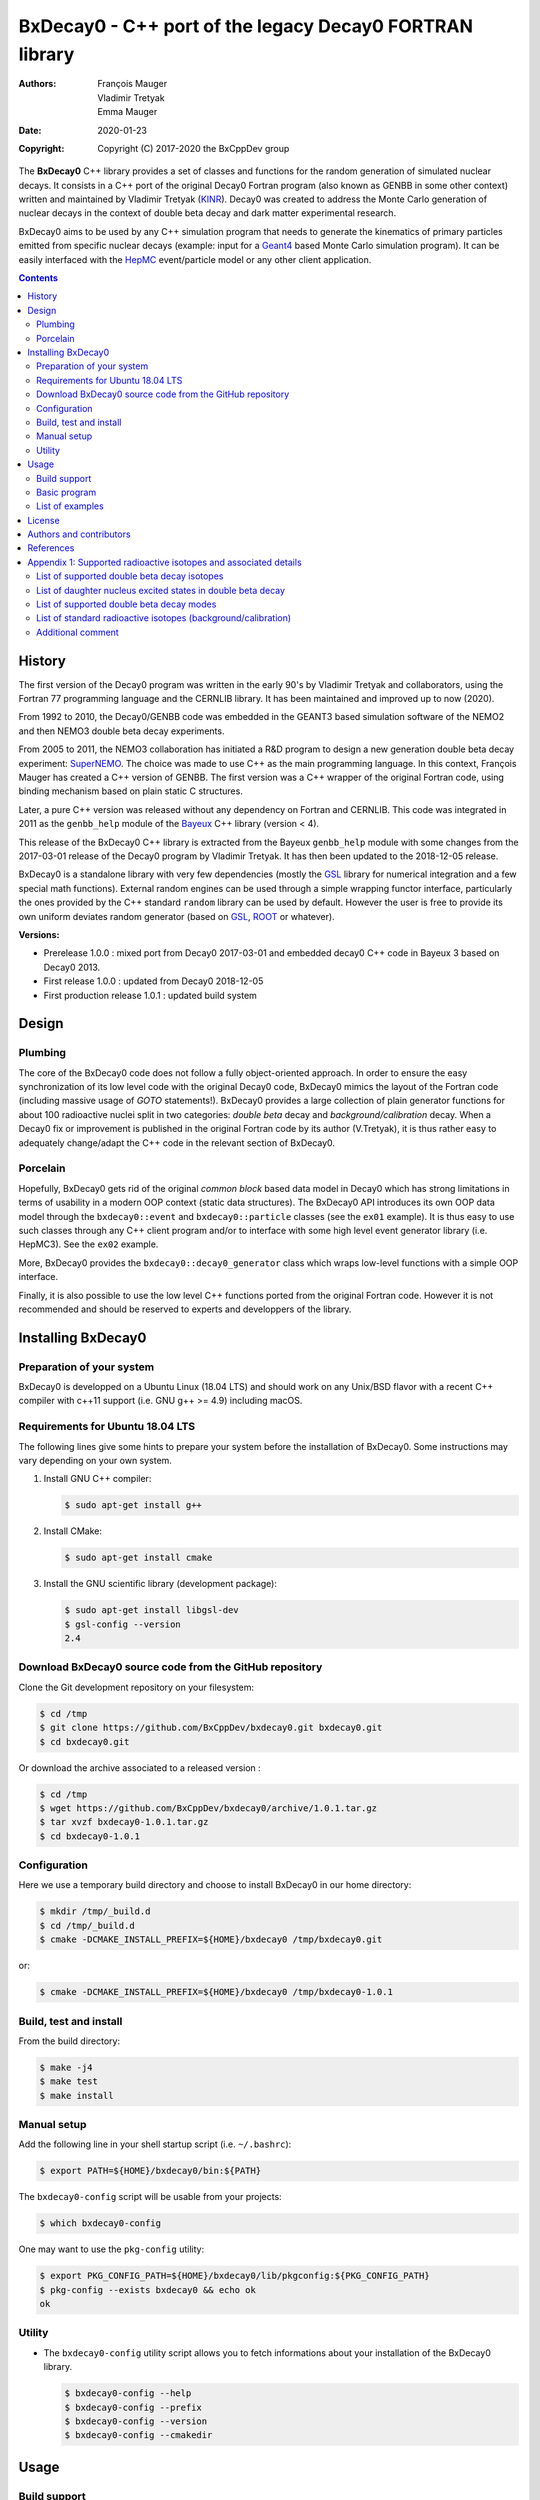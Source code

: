 ============================================================================
BxDecay0 - C++ port of the legacy Decay0 FORTRAN library
============================================================================

:authors: François Mauger, Vladimir Tretyak, Emma Mauger
:date: 2020-01-23
:copyright: Copyright (C) 2017-2020 the BxCppDev group

The **BxDecay0** C++ library provides a set of classes and functions for
the random  generation of simulated  nuclear decays. It consists  in a
C++ port of  the original Decay0 Fortran program (also  known as GENBB
in  some other  context) written  and maintained  by Vladimir  Tretyak
(KINR_).  Decay0 was created to  address the Monte Carlo generation of
nuclear decays  in the context  of double  beta decay and  dark matter
experimental research.

BxDecay0 aims to  be used by any C++ simulation  program that needs to
generate  the kinematics  of primary  particles emitted  from specific
nuclear  decays  (example:  input  for a  Geant4_  based  Monte  Carlo
simulation  program).  It  can be  easily interfaced  with the  HepMC_
event/particle model or any other client application.

.. contents::

.. raw:: pdf

   PageBreak


History
=======

The first version of the Decay0  program was written in the early 90's
by  Vladimir   Tretyak  and   collaborators,  using  the   Fortran  77
programming language and  the CERNLIB library. It  has been maintained
and improved up to now (2020).

From 1992  to 2010, the Decay0/GENBB  code was embedded in  the GEANT3
based  simulation software  of the  NEMO2 and  then NEMO3  double beta
decay experiments.

From 2005 to 2011, the NEMO3 collaboration has initiated a R&D program
to   design   a  new   generation   double   beta  decay   experiment:
SuperNEMO_. The  choice was  made to  use C++  as the  main programming
language.  In this context, François  Mauger has created a C++ version
of GENBB. The first version was  a C++ wrapper of the original Fortran
code,  using binding  mechanism based  on plain  static C  structures.

Later,  a pure  C++ version  was  released without  any dependency  on
Fortran  and  CERNLIB.   This  code  was integrated  in  2011  as  the
``genbb_help`` module of the Bayeux_ C++ library (version < 4).

This release of the BxDecay0 C++  library is extracted from the Bayeux
``genbb_help`` module with some changes from the 2017-03-01 release of
the Decay0 program  by Vladimir Tretyak.  It has then  been updated to
the 2018-12-05 release.

BxDecay0 is  a standalone library  with very few  dependencies (mostly
the  GSL_ library  for numerical  integration and  a few  special math
functions).   External random  engines can  be used  through a  simple
wrapping functor interface, particularly the  ones provided by the C++
standard ``random`` library can be  used by default.  However the user
is free to provide its own uniform deviates random generator (based on
GSL_, ROOT_ or whatever).

**Versions:**

- Prerelease 1.0.0  : mixed port  from Decay0 2017-03-01  and embedded
  decay0 C++ code in Bayeux 3 based on Decay0 2013.
- First release 1.0.0 : updated from Decay0 2018-12-05
- First production release 1.0.1 : updated build system


.. _SuperNEMO: http://supernemo.org/

Design
======

Plumbing
--------

The core of the BxDecay0 code  does not follow a fully object-oriented
approach.   In order  to ensure  the easy  synchronization of  its low
level code with  the original Decay0 code, BxDecay0  mimics the layout
of the Fortran  code (including massive usage  of *GOTO* statements!).
BxDecay0 provides a large collection  of plain generator functions for
about 100  radioactive nuclei split  in two categories:  *double beta*
decay  and  *background/calibration*  decay.   When a  Decay0  fix  or
improvement is  published in the  original Fortran code by  its author
(V.Tretyak), it is thus rather easy to adequately change/adapt the C++
code in the relevant section of BxDecay0.

Porcelain
---------

Hopefully, BxDecay0 gets rid of the original *common block* based data
model in Decay0 which has strong  limitations in terms of usability in
a  modern OOP  context  (static data  structures).   The BxDecay0  API
introduces its own OOP data  model through the ``bxdecay0::event`` and
``bxdecay0::particle`` classes (see the ``ex01`` example).  It is thus
easy to  use such  classes through  any C++  client program  and/or to
interface with some  high level event generator  library (i.e. HepMC3).
See the ``ex02`` example.

More, BxDecay0 provides the ``bxdecay0::decay0_generator`` class which
wraps low-level functions with a simple OOP interface.

Finally, it is also possible to use the low level C++ functions ported
from  the original  Fortran code.  However it  is not  recommended and
should be reserved to experts and developpers of the library.

.. raw:: pdf

   PageBreak

Installing BxDecay0
===================

Preparation of your system
--------------------------

BxDecay0 is developped  on a Ubuntu Linux (18.04 LTS)  and should work
on any Unix/BSD  flavor with a recent C++ compiler  with c++11 support
(i.e. GNU g++ >= 4.9) including macOS.

Requirements for Ubuntu 18.04 LTS
---------------------------------

The following lines give some hints  to prepare your system before the
installation  of BxDecay0.   Some instructions  may vary  depending on
your own system.

#. Install GNU C++ compiler:

   .. code:: sh

      $ sudo apt-get install g++
   ..
   
#. Install CMake:

   .. code:: sh

      $ sudo apt-get install cmake
   ..

#. Install the GNU scientific library (development package):

   .. code:: sh

      $ sudo apt-get install libgsl-dev
      $ gsl-config --version
      2.4
   ..


Download BxDecay0 source code from the GitHub repository
--------------------------------------------------------

Clone the Git development repository on your filesystem:

.. code:: sh

   $ cd /tmp
   $ git clone https://github.com/BxCppDev/bxdecay0.git bxdecay0.git
   $ cd bxdecay0.git 
..

Or download the archive associated to a released version :

.. code:: sh

   $ cd /tmp
   $ wget https://github.com/BxCppDev/bxdecay0/archive/1.0.1.tar.gz
   $ tar xvzf bxdecay0-1.0.1.tar.gz
   $ cd bxdecay0-1.0.1
..


Configuration
-------------

Here we use a temporary build directory and choose to install BxDecay0
in our home directory:

.. code:: sh

   $ mkdir /tmp/_build.d
   $ cd /tmp/_build.d
   $ cmake -DCMAKE_INSTALL_PREFIX=${HOME}/bxdecay0 /tmp/bxdecay0.git
..

or:

.. code:: sh

   $ cmake -DCMAKE_INSTALL_PREFIX=${HOME}/bxdecay0 /tmp/bxdecay0-1.0.1
..



Build, test and install
-----------------------

From the build directory:

.. code:: sh

   $ make -j4
   $ make test
   $ make install
..


Manual setup
------------

Add the following line in your shell startup script (i.e. ``~/.bashrc``):

.. code:: sh

   $ export PATH=${HOME}/bxdecay0/bin:${PATH}
..


The ``bxdecay0-config`` script will be usable from your projects:

.. code:: sh

   $ which bxdecay0-config
..

One may want to use the ``pkg-config`` utility:

.. code:: sh

   $ export PKG_CONFIG_PATH=${HOME}/bxdecay0/lib/pkgconfig:${PKG_CONFIG_PATH}
   $ pkg-config --exists bxdecay0 && echo ok
   ok
..


Utility
---------

* The   ``bxdecay0-config``  utility   script  allows   you  to   fetch
  informations about your installation of the BxDecay0 library.

  .. code:: sh

     $ bxdecay0-config --help
     $ bxdecay0-config --prefix
     $ bxdecay0-config --version
     $ bxdecay0-config --cmakedir
  ..

.. raw:: pdf

   PageBreak


Usage
======

Build support
-------------

BxDecay0  comes  with  CMake  and pkg-config  support.   The  BxDecay0
installation  directory contains  dedicated scripts  usable by  client
applications.

* CMake  configuration  scripts  are provided:

  * ``BxDecay0Config.cmake``,
  * ``BxDecay0ConfigVersion.cmake``.

  The ``find_package(BxDecay0 1.0 CONFIG)`` CMake command can be given
  the  following variable  to locate  BxDecay0 on  your system  from a
  client project which uses the CMake build system:

  .. code:: sh

     $ cmake -DBxDecay0_DIR="$(bxdecay0-config --cmakedir)" ...
  ..

* A ``pkg-config`` script is provided:

  * ``bxdecay0.pc``.

  Usage:
  
  .. code:: sh

     $ pkg-config --cflags bxdecay0
     -I/path/to/bxdecay0/install/dir/lib/pkgconfig/../../include
     $ pkg-config --libs bxdecay0
     -L/path/to/bxdecay0/install/dir/lib/pkgconfig/../../lib \
       -lBxDecay0 -lgsl -lgslcblas -lm
  ..


Basic program
-------------

The  following  program  is  extracted from  the  BxDecay0's  ``ex00``
example. It  randomly generates  10 simulated events  corresponding to
the neutrinoless double beta decay (DBD) process of :sup:`100` Mo to
the ground state of :sup:`100` Ru.
The resulting events are printed in the  terminal in a very simple format.
It  is of  course  possible to  adapt  this program  and  use the  OOP
interface  of  the  ``bxdecay0::event``  class  in  order  to  extract
physical quantities of interest (particles' type and momentum...).

.. code:: c++

   #include <iostream>
   #include <bxdecay0/std_random.h>       // Wrapper for the standard random PRNG
   #include <bxdecay0/event.h>            // Decay event data model
   #include <bxdecay0/decay0_generator.h> // Decay0 generator with OOP interface

   int main()
   {
     // Declare a PRNG:
     unsigned int seed = 314159;                 // Random seed
     std::default_random_engine generator(seed); // Standard PRNG
     bxdecay0::std_random prng(generator);       // PRNG wrapper

     // Declare a Decay0 generator:
     bxdecay0::decay0_generator decay0;
     
     // Configure the Decay0 generator:
     decay0.set_decay_category(bxdecay0::decay0_generator::DECAY_CATEGORY_DBD);
                                                     // Double-beta decay process
     decay0.set_decay_isotope("Mo100");              // Emitter nucleus
     decay0.set_decay_dbd_level(0);                  // Ground state of the daughter
                                                     // nucleus
     decay0.set_decay_dbd_mode(bxdecay0::DBDMODE_1); // Neutrinoless DBD (mass mechanism)
     // or :
     // decay0.set_decay_dbd_mode_by_label("0nubb_mn");
     
     // Initialize the Decay0 generator.
     // We need to pass some PRNG to pre-compute some quantities
     // from energy distributions:
     decay0.initialize(prng);

     // Shoot some decay events:
     std::size_t nevents = 10;
     for (std::size_t ievent = 0; ievent < nevents; ievent++) {
       bxdecay0::event gendecay;     // Declare an empty decay event
       decay0.shoot(prng, gendecay); // Randomize the decay event
       gendecay.store(std::cout);    // Basic ASCII output
     }

     decay0.reset(); // Terminate the generator
     return 0;
   }
..

List of examples
----------------

* ``ex00`` : Minimal program for  the generation of Mo100 neutrinoless
  double beta decay events (mass mechanism) with plain ASCII output,
* ``ex01`` : Generation of Mo100 two neutrino double beta decay events
  with plain ASCII output,
* ``ex02`` : Generation of Mo100 two neutrino double beta decay events
  with HepMC3 formatted ASCII output,
* ``ex03`` : Generation of Co60 decay events with plain ASCII output,
* ``ex04`` : Use of the *plumbing* ``bxdecay0::genbbsub`` function (expert/developper only).
* ``ex04`` : Use of the *plumbing* ``bxdecay0::dbd_gA`` class.

.. raw:: pdf

   PageBreak

License
=======

BxDecay0 is released under the  GNU GENERAL PUBLIC LICENSE, version 3.
See the ``LICENSE.txt`` file.



Authors and contributors
========================

* Vladimir Tretyak (KINR_, Kiev Institute for Nuclear Research, Lepton
  Physics Department, Ukraine) is the original author and maintener of
  the Fortran Decay0 package,
* François Mauger (`LPC Caen`_,  Laboratoire de Physique Corpusculaire
  de Caen, `Université de Caen  Normandie`_, France) is the author and
  maintener   of  the  original C++  port   of  Decay0   within  Bayeux_
  and the BxDecay0 library,
* Emma Mauger (formerly `Université de Caen Normandie`_) has done a large
  part of the extraction and port to C++ of the standalone BxDecay0 from the
  original Bayeux_ *genbb* library module,
* Ben Morgan (Warwick University): CMake build system and package reorganization.
* Malak Hoballah and Laurent Simard (LAL Orsay) (support for DBD generator with gA process)
  
  
References
===========

* Vladimir Tretyak,  *DECAY0 event generator for  initial kinematics of particles  in alpha,  beta and  double  beta decays*,
  talk_ given at Laboratori Nazionali del Gran Sasso, 17 March 2015  :
* O.A.Ponkratenko, V.I.Tretyak, Yu.G.Zdesenko,
  *Event Generator DECAY4 for Simulating Double-Beta Processes and Decays of Radioactive Nuclei*,
  Phys. At. Nucl. 63 (2000) 1282 (`nucl-ex/0104018 <https://arxiv.org/pdf/nucl-ex/0104018.pdf>`_)

.. _talk: https://agenda.infn.it/materialDisplay.py?materialId=slides&confId=9358

.. raw:: pdf

   PageBreak

Appendix 1: Supported radioactive isotopes and associated details
=================================================================

List of supported  double beta decay isotopes
---------------------------------------------

From the ``dbd_isotopes.lis`` resource file:

* ``Ca40``
* ``Ca46``
* ``Ca48``
* ``Ni58``
* ``Zn64``
* ``Zn70``
* ``Ge76``
* ``Se74``
* ``Se82``
* ``Sr84``
* ``Zr94``
* ``Zr96``
* ``Mo92``
* ``Mo100``
* ``Ru96``
* ``Ru104``
* ``Cd106``
* ``Cd108``
* ``Cd114``
* ``Cd116``
* ``Sn112``
* ``Sn122``
* ``Sn124``
* ``Te120``
* ``Te128``
* ``Te130``
* ``Xe136``
* ``Ce136``
* ``Ce138``
* ``Ce142``
* ``Nd148``
* ``Nd150``
* ``Dy156``
* ``Dy158``
* ``W180``
* ``W186``
* ``Os184``
* ``Os192``
* ``Pt190``
* ``Pt198``
* ``Bi214`` (for ``Bi214+At214``)
* ``Pb214`` (for ``Pb214+Po214``)
* ``Po218`` (for ``Po218+Rn218+Po214``)
* ``Rn222`` (for ``Rn222+Ra222+Rn218+Po214``)
* ``Sm144``
* ``Sm154``
* ``Er162``
* ``Er164``
* ``Er170``
* ``Yb168``
* ``Yb176``

.. raw:: pdf

   PageBreak

List of daughter nucleus excited states in double beta decay
----------------------------------------------------------------

* ``Ca40`` ->  ``Ar40`` :

  0. 0+ (gs) {0 MeV}

* ``Ca46`` ->  ``Ti46`` :

  0. 0+ (gs) {0 MeV}
  1. 2+ (1) {0.889 MeV}

* ``Ca48`` ->  ``Ti48`` :

  0. 0+ (gs) {0 MeV}
  1. 2+ (1) {0.984 MeV}
  2. 2+ (2) {2.421 MeV}

* ``Ni58`` ->  ``Fe58`` :

  0. 0+ (gs) {0 MeV}
  1. 2+ (1) {0.811 MeV}
  2. 2+ (2) {1.675 MeV}

* ``Zn64`` ->  ``Ni64`` :

  0. 0+ (gs) {0 MeV}

* ``Zn70`` ->  ``Ge70`` :

  0. 0+ (gs) {0 MeV}

* ``Ge76`` ->  ``Se76`` :

  0. 0+ (gs) {0 MeV}
  1. 2+ (1) {0.559 MeV}
  2. 0+ (1) {1.122 MeV}
  3. 2+ (2) {1.216 MeV}

* ``Se74`` ->  ``Ge74`` :

  0. 0+ (gs) {0 MeV}
  1. 2+ (1) {0.596 MeV}
  2. 2+ (2) {1.204 MeV}

* ``Se82`` ->  ``Kr82`` : (updated from Decay0 : 2020-04-20)

  0. 0+ (gs) {0 MeV}
  1. 2+ (1)  {0.777 MeV}
  2. 2+ (2)  {1.475 MeV}
  3. 0+ (1)  {1.488 MeV}
  4. 2+ (3)  {1.957 MeV}
  5. 0+ (2)  {2.172 MeV}
  6. 0+ (3)  {2.450 MeV}
  7. 2+ (4)  {2.480 MeV}
  8. 2+ (5)  {2.656 MeV}
  9. 2+ (6)  {2.945 MeV}
	      
* ``Sr84`` ->  ``Kr84`` :

  0. 0+ (gs) {0 MeV}
  1. 2+ (1) {0.882 MeV}

* ``Zr94`` ->  ``Mo94`` :

  0. 0+ (gs) {0 MeV}
  1. 2+ (1) {0.871 MeV}

* ``Zr96`` ->  ``Mo96`` :

  0. 0+ (gs) {0 MeV}
  1. 2+ (1) {0.778 MeV}
  2. 0+ (1) {1.148 MeV}
  3. 2+ (2) {1.498 MeV}
  4. 2+ (3) {1.626 MeV}
  5. 2+ (4) {2.096 MeV}
  6. 2+ (5) {2.426 MeV}
  7. 0+ (2) {2.623 MeV}
  8. 2+ (6) {2.700 MeV}
  9. 2+?(7) {2.713 MeV}

* ``Mo92`` ->  ``Zr92`` :

  0. 0+ (gs) {0 MeV}
  1. 2+ (1) {0.934 MeV}
  2. 0+ (1) {1.383 MeV}

* ``Mo100`` ->  ``Ru100`` :

  0. 0+ (gs) {0 MeV}
  1. 2+ (1) {0.540 MeV}
  2. 0+ (1) {1.130 MeV}
  3. 2+ (2) {1.362 MeV}
  4. 0+ (2) {1.741 MeV}

* ``Ru96`` ->  ``Mo96`` :

  0. 0+ (gs) {0 MeV}
  1. 2+ (1) {0.778 MeV}
  2. 0+ (1) {1.148 MeV}
  3. 2+ (2) {1.498 MeV}
  4. 2+ (3) {1.626 MeV}
  5. 2+ (4) {2.096 MeV}
  6. 2+ (5) {2.426 MeV}
  7. 0+ (2) {2.623 MeV}
  8. 2+ (6) {2.700 MeV}
  9. 2+?(7) {2.713 MeV}

* ``Ru104`` ->  ``Pd104`` :

  0. 0+ (gs) {0 MeV}
  1. 2+ (1) {0.556 MeV}

* ``Cd106`` ->  ``Pd106`` :

  0. 0+ (gs) {0 MeV}
  1. 2+ (1) {0.512 MeV}
  2. 2+ (2) {1.128 MeV}
  3. 0+ (1) {1.134 MeV}
  4. 2+ (3) {1.562 MeV}
  5. 0+ (2) {1.706 MeV}

* ``Cd108`` ->  ``Pd108`` :

  0. 0+ (gs) {0 MeV}

* ``Cd114`` ->  ``Sn114`` :

  0. 0+ (gs) {0 MeV}

* ``Cd116`` ->  ``Sn116`` :

  0. 0+ (gs) {0 MeV}
  1. 2+ (1) {1.294 MeV}
  2. 0+ (1) {1.757 MeV}
  3. 0+ (2) {2.027 MeV}
  4. 2+ (2) {2.112 MeV}
  5. 2+ (3) {2.225 MeV}

* ``Sn112`` ->  ``Cd112`` :

  0. 0+ (gs) {0 MeV}
  1. 2+ (1) {0.618 MeV}
  2. 0+ (1) {1.224 MeV}
  3. 2+ (2) {1.312 MeV}
  4. 0+ (2) {1.433 MeV}
  5. 2+ (3) {1.469 MeV}
  6. 0+ (3) {1.871 MeV}

* ``Sn122`` ->  ``Te122`` :

  0. 0+ (gs) {0 MeV}

* ``Sn124`` ->  ``Te124`` :

  0. 0+ (gs) {0 MeV}
  1. 2+ (1) {0.603 MeV}
  2. 2+ (2) {1.326 MeV}
  3. 0+ (1) {1.657 MeV}
  4. 0+ (2) {1.883 MeV}
  5. 2+ (3) {2.039 MeV}
  6. 2+ (4) {2.092 MeV}
  7. 0+ (3) {2.153 MeV}
  8. 2+ (5) {2.182 MeV}

* ``Te120`` ->  ``Sn120`` :

  0. 0+ (gs) {0 MeV}
  1. 2+ (1) {1.171 MeV}

* ``Te128`` ->  ``Xe128`` :

  0. 0+ (gs) {0 MeV}
  1. 2+ (1) {0.443 MeV}

* ``Te130`` ->  ``Xe130`` :

  0. 0+ (gs) {0 MeV}
  1. 2+ (1) {0.536 MeV}
  2. 2+ (2) {1.122 MeV}
  3. 0+ (1) {1.794 MeV}

* ``Xe136`` ->  ``Ba136`` :

  0. 0+ (gs) {0 MeV}
  1. 2+ (1) {0.819 MeV}
  2. 2+ (2) {1.551 MeV}
  3. 0+ (1) {1.579 MeV}
  4. 2+ (3) (2.080 MeV}
  5. 2+ (4) {2.129 MeV}
  6. 0+ (2) {2.141 MeV}
  7. 2+ (5) {2.223 MeV}
  8. 0+ (3) {2.315 MeV}
  9. 2+ (6) {2.400 MeV}

* ``Ce136`` ->  ``Ba136`` :

  0. 0+ (gs) {0 MeV}
  1. 2+ (1) {0.819 MeV}
  2. 2+ (2) {1.551 MeV}
  3. 0+ (1) {1.579 MeV}
  4. 2+ (3) (2.080 MeV}
  5. 2+ (4) {2.129 MeV}
  6. 0+ (2) {2.141 MeV}
  7. 2+ (5) {2.223 MeV}
  8. 0+ (3) {2.315 MeV}
  9. 2+ (6) {2.400 MeV}

* ``Ce138`` ->  ``Ba138`` :

  0. 0+ (gs) {0 MeV}

* ``Ce142`` ->  ``Nd142`` :

  0. 0+ (gs) {0 MeV}

* ``Nd148`` ->  ``Sm148`` :

  0. 0+ (gs) {0 MeV}
  1. 2+ (1) {0.550 MeV}
  2. 0+ (1) {1.424 MeV}
  3. 2+ (2) {1.454 MeV}
  4. 2+ (3) {1.664 MeV}
  5. 0+ (2) {1.921 MeV}

* ``Nd150`` ->  ``Sm150`` :

  0. 0+ (gs) {0 MeV}
  1. 2+ (1) {0.334 MeV}
  2. 0+ (1) {0.740 MeV}
  3. 2+ (2) {1.046 MeV}
  4. 2+ (3) {1.194 MeV}
  5. 0+ (2) {1.256 MeV}

* ``Sm144`` ->  ``Nd144`` (new : Decay0 2018-12-05) :

  0. 0+ (gs)     {0 MeV}
  1. 2+ (1)  {0.697 MeV}
  2. 2+ (2)  {1.561 MeV}

* ``Sm154`` ->  ``Gd144`` (new : Decay0 2018-12-05) :

  0. 0+ (gs)     {0 MeV}
  1. 2+ (1)  {0.123 MeV}
  2. 0+ (1)  {0.681 MeV}
  3. 2+ (2)  {0.815 MeV}
  4. 2+ (3)  {0.996 MeV}
  5. 0+ (2)  {1.182 MeV}

* ``Dy156`` ->  ``Gd156`` :

  0. 0+ (gs) {0 MeV}
  1. 2+ (1) {0.089 MeV}
  2. 0+ (1) {1.050 MeV}
  3. 2+ (2) {1.129 MeV}
  4. 2+ (3) {1.154 MeV}
  5. 0+ (2) {1.168 MeV}
  6. 2+ (4) {1.258 MeV}
  7. 0+ (3) {1.715 MeV}
  8. 2+ (5) {1.771 MeV}
  9. 2+ (6) {1.828 MeV}
  10. 0+ (4) {1.851 MeV}
  11. 2+ (7) {1.915 MeV}
  12. 1- {1.946 MeV}
  13. 0- {1.952 MeV}
  14. 0+ (5) {1.989 MeV}
  15. 2+ (8) {2.004 MeV}

* ``Dy158`` ->  ``Gd158`` :

  0. 0+ (gs) {0 MeV}
  1. 2+ (1) {0.080 MeV}
  2. 4+ (1) {0.261 MeV}
 
* ``Er162`` ->  ``Dy162`` (new : Decay0 2018-12-05) :
  
  0. 0+ (gs)     {0 MeV}
  1. 2+ (1)  {0.081 MeV}
  2. 2+ (2)  {0.888 MeV}
  3. 0+ (1)  {1.400 MeV}
  4. 2+ (3)  {1.453 MeV}
  5. 0+ (2)  {1.666 MeV}
  6. 2+ (4)  {1.728 MeV}
  7. 2+ (5)  {1.783 MeV}
  
* ``Er164`` ->  ``Dy164`` (new : Decay0 2018-12-05) :

  0. 0+ (gs)     {0 MeV};
 
* ``Er170`` ->  ``Yb170`` (new : Decay0 2018-12-05) :

   0. 0+ (gs)     {0 MeV}
   1. 2+ (1)  {0.084 MeV}
 
* ``Yb168`` ->  ``Er168`` (new : Decay0 2018-12-05) :
 
  0. 0+ (gs)     {0 MeV}
  1. 2+ (1)  {0.080 MeV}
  2. 2+ (2)  {0.821 MeV}
  3. 0+ (1)  {1.217 MeV}
  4. 2+ (3)  {1.276 MeV}

* ``Yb176`` ->  ``Hf176`` (new : Decay0 2018-12-05) :
 
  0. 0+ (gs)     {0 MeV}
  1. 2+ (1)  {0.088 MeV}

* ``W180`` ->  ``Hf180`` :

  0. 0+ (gs) {0 MeV}

* ``W186`` ->  ``Os186`` :

  0. 0+ (gs) {0 MeV}
  1. 2+ (1) {0.137 MeV}

* ``Os184`` ->  ``W184`` :

  0. 0+ (gs)     {0 MeV}
  1. 2+ (1)  {0.111 MeV}
  2. 2+ (2)  {0.903 MeV}
  3. 0+ (1)  {1.002 MeV}
  4. 2+ (3)  {1.121 MeV}
  5. 0+ (2)  {1.322 MeV}
  6. 2+ (4)  {1.386 MeV}
  7. 2+ (5)  {1.431 MeV}  

* ``Os192`` ->  ``Pt192`` :

  0. 0+ (gs)     {0 MeV}
  1. 2+ (1)  {0.317 MeV}

* ``Pt190`` ->  ``Os190`` :

  0. 0+ (gs) {0 MeV}
  1. 2+ (1) {0.187 MeV}
  2. 2+ (2) {0.558 MeV}
  3. 0+ (1) {0.912 MeV}
  4. 2+ (3) {1.115 MeV}
  5. 0+ (2) {1.382 MeV}

* ``Pt198`` ->  ``Hg198`` :

  0. 0+ (gs) {0 MeV}
  1. 2+ (1) {0.412 MeV}

* ``Bi214`` ->  ``At214`` :

  0. 1- (gs) {0 MeV}

* ``Pb214`` ->  ``Po214`` :

  0. 0+ (gs) {0 MeV}

* ``Po218`` ->  ``Rn218`` :

  0. 0+ (gs) {0 MeV}

* ``Rn222`` ->  ``Ra222`` :

  0. 0+ (gs) {0 MeV}


.. raw:: pdf

   PageBreak

List of supported double beta decay modes
-----------------------------------------

From the ``bxdecay0::bb_utils.h`` C++ header and the ``dbd_modes.lis`` resource file:

============== ========================= ============ ============================================================
BxDecay0 mode   Identification label      Decay0 mode  Description
============== ========================= ============ ============================================================
``DBDMODE_1``  ``0nubb_mn``              1            0nubb(mn)         0+ -> 0+     {2n} with neutrino mass 
``DBDMODE_2``  ``0nubb_rhc_lambda_0``    2            0nubb(rhc-lambda) 0+ -> 0+     {2n} with RHC lambda 
``DBDMODE_3``  ``0nubb_rhc_lambda_02``   3            0nubb(rhc-lambda) 0+ -> 0+, 2+ {N*} with RHC lambda 
``DBDMODE_4``  ``2nubb``                 4            2nubb             0+ -> 0+     {2n}
``DBDMODE_5``  ``0nubbM1``               5            0nubbM1           0+ -> 0+     {2n} (Majoron, SI=1)
``DBDMODE_6``  ``0nubbM3``               7            0nubbM3           0+ -> 0+     {2n} (Majoron, SI=3) 
``DBDMODE_7``  ``0nubb_rhc_lambda_2``    9            0nubb(rhc-lambda) 0+ -> 2+     {2n} with RHC lambda 
``DBDMODE_8``  ``2nubb_2``               10           2nubb             0+ -> 2+     {2n}, {N*}
``DBDMODE_9``  ``0nuKb+``                11           0nuKb+            0+ -> 0+, 2+
``DBDMODE_10`` ``2nuKb+``                12           2nuKb+            0+ -> 0+, 2+
``DBDMODE_11`` ``0nu2K``                 13           0nu2K             0+ -> 0+, 2+
``DBDMODE_12`` ``2nu2K``                 14           2nu2K             0+ -> 0+, 2+
``DBDMODE_13`` ``0nubbM7``               8            0nubbM7           0+ -> 0+     {2n} (Majoron, SI=7) 
``DBDMODE_14`` ``0nubbM2``               6            0nubbM2           0+ -> 0+     (2n} (Majoron, SI=2)
``DBDMODE_15`` ``2nubb_bosonic_0``       15           2nubb             0+ -> 0+ with bosonic neutrinos
``DBDMODE_16`` ``2nubb_bosonic_2``       16           2nubb             0+ -> 2+ with bosonic neutrinos
``DBDMODE_17`` ``0nubb_rhc_eta_s``       17           0nubb(rhc-eta)    0+ -> 0+ with RHC eta simplified expression
``DBDMODE_18`` ``0nubb_rhc_eta_nmes``    18           0nubb(rhc-eta)    0+ -> 0+ with RHC eta and specific NMEs
``DBDMODE_19`` ``2nub_lv``               19           2nubb(LV)         0+ -> 0+ with Lorentz violation
``DBDMODE_20`` ``0nu4b``                 20           0nu4b             0+ -> 0+ Quadruple beta decay
``DBDMODE_21`` ``2nubb_gA_g0``           NA           2nubbg0           0+ -> 0+     {2n} (g0)
``DBDMODE_22`` ``2nubb_gA_g2``           NA           2nubbg2           0+ -> 0+     {2n} (g2)
``DBDMODE_23`` ``2nubb_gA_g22``          NA           2nubbg22          0+ -> 0+     {2n} (g22)
``DBDMODE_24`` ``2nubb_gA_g4``           NA           2nubbg4           0+ -> 0+     {2n} (g4)
============== ========================= ============ ============================================================

.. raw:: pdf

   PageBreak

**Comments on specific modes:**

* The original Decay0 code has changed the so-called *modebb* index of
  some Majoron modes  from versions above 2017 with  respect to former
  versions.  We thus use an index map to ensure backward compatibility
  and force the BxDecay0 interface stable with respect to the original
  C++ port in the Bayeux_/genbb module.
* 5, 6, 13, 14 are Majoron modes with spectral index SI:
  
  - SI=1 - old Gelmini-Roncadelli Majoron
  - SI=3 - double M, vector M, charged M
  - SI=7
  - SI=2 - bulk M of Mohapatra
	       
* 20: quadruple beta decay, possible only for Zr96, Xe136, Nd150      
* 21, 22, 23, 24: two neutrino double beta decay, gA modes g0, g2, g22, g4 possible only for Se82, Mo100,
  Cd116, Nd150 (only to the daughter nucleus' ground state).

  
List of standard radioactive isotopes (background/calibration)
--------------------------------------------------------------

From the ``background_isotopes.lis`` resource file:

* ``Ac228``
* ``Am241``
* ``Ar39``
* ``Ar42``
* ``As79`` (for ``As79+Se79m``)
* ``Bi207`` (for ``Bi207+Pb207m``)
* ``Bi208``
* ``Bi210``
* ``Bi212``  (for ``Bi212+Po212``)
* ``Bi214``  (for ``Bi214+Po214``)
* ``Ca48``  (for ``Ca48+Sc48``)
* ``C14``
* ``Cd113``
* ``Co60``
* ``Cs136``
* ``Cs137``  (for ``Cs137+Ba137m``)
* ``Eu147``
* ``Eu152``
* ``Eu154``
* ``Gd146``
* ``Hf182``
* ``I126``
* ``I133``
* ``I134``
* ``I135``
* ``K40``
* ``K42``
* ``Kr81``
* ``Kr85``
* ``Mn54``
* ``Na22``
* ``P32``
* ``Pa231`` (added from Bayeux : 2013-09-06)
* ``Pa234m``
* ``Pb210``
* ``Pb211``
* ``Pb212``
* ``Pb214``
* ``Ra226`` (added from Bayeux : 2013-07-11)
* ``Ra228``
* ``Rb87``
* ``Rh106``
* ``Sb125``
* ``Sb126``
* ``Sb133``
* ``Sr90``
* ``Ta180m-B-``
* ``Ta180m-EC``
* ``Ta182``
* ``Te133``
* ``Te133m``
* ``Te134``
* ``Th234``
* ``Tl207``
* ``Tl208``
* ``Xe129m``
* ``Xe131m``
* ``Xe133``
* ``Xe135``
* ``Y88``
* ``Y90``
* ``Zn95``
* ``Zr96`` (for ``Zr96+Nb96``)

Additional comment
------------------

Unlike  the  original  Decay0  code, BxDecay0  does  not  support  the
generation   of   so-called   *artifical*  events   (Compton,   Moller
scattering, e+e- pair).  It should  not be difficult to implement such
generators by yourself independently of BxDecay0.

.. Links

.. _Bayeux: https://github.com/BxCppDev/Bayeux.git
.. _GSL: https://www.gnu.org/software/gsl/
.. _ROOT: http://root.cern.ch/
.. _KINR: http://lpd.kinr.kiev.ua/
.. _`LPC Caen`: http://www.lpc-caen.in2p3.fr/
.. _`Université de Caen Normandie`: http://www.unicaen.fr/
.. _`Geant4`: http://geant4.org/
.. _`HepMC`: http://hepmc.web.cern.ch/hepmc/
